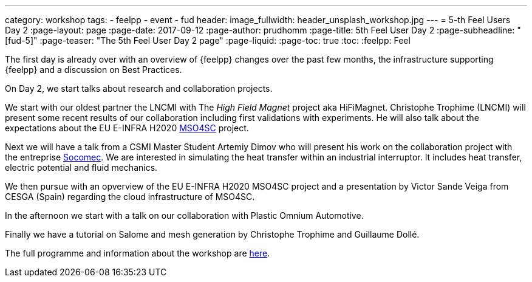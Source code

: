 ---
category: workshop
tags:
  - feelpp
  - event
  - fud
header:
  image_fullwidth: header_unsplash_workshop.jpg
---
= 5-th Feel++ Users Day 2
:page-layout: page
:page-date: 2017-09-12
:page-author: prudhomm
:page-title:  5th Feel++ User Day 2
:page-subheadline:  "[fud-5]"
:page-teaser: "The 5th Feel++ User Day 2 page"
:page-liquid:
:page-toc: true
:toc:
:feelpp: Feel++

The first day is already over with an overview of {feelpp} changes
over the past few months, the infrastructure supporting {feelpp} and a
discussion on Best Practices.

On Day 2, we start talks about research and collaboration projects.

We start with our oldest partner the LNCMI with The _High Field Magnet_ project aka HiFiMagnet.
Christophe Trophime (LNCMI) will present some recent results of our collaboration including first validations with experiments.
He will also talk about the expectations about the EU E-INFRA H2020 link:http://mso4sc.eu[MSO4SC] project.

Next we will have a talk from a CSMI Master Student Artemiy Dimov who will present his work on the collaboration project with the entreprise link:http://www.socomec.fr[Socomec].
We are interested in simulating the heat transfer within an industrial interruptor. It includes heat transfer, electric potential and fluid mechanics.

We then pursue with an opverview of the EU E-INFRA H2020 MSO4SC project and a presentation by Victor Sande Veiga from CESGA (Spain) regarding the cloud infrastructure of MSO4SC.

In the afternoon we start with a talk on our collaboration with Plastic Omnium Automotive.

Finally we have a tutorial on Salome and mesh generation by Christophe Trophime and Guillaume Dollé.

The full programme and information about the workshop are link:/workshop/fud5[here].
